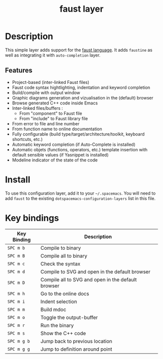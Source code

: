#+TITLE: faust layer

[[file:img/faust.png]]

* Table of Contents                                        :TOC_4_gh:noexport:
- [[#description][Description]]
- [[#install][Install]]
- [[#key-bindings][Key bindings]]

* Description
This simple layer adds support for the [[https://en.wikipedia.org/wiki/FAUST_(programming_language)][faust language]].
It adds =faustine= as well as integrating it with =auto-completion= layer.

** Features

- Project-based (inter-linked Faust files)
- Faust code syntax hightlighting, indentation and keyword completion
- Build/compile with output window
- Graphic diagrams generation and vizualisation in the (default) browser
- Browse generated C++ code inside Emacs
- Inter-linked files/buffers :
    - From "component" to Faust file
    - From "include" to Faust library file
- From error to file and line number
- From function name to online documentation
- Fully configurable (build type/target/architecture/toolkit, keyboard shortcuts, etc.)
- Automatic keyword completion (if Auto-Complete is installed)
- Automatic objets (functions, operators, etc.) template insertion with default sensible values (if Yasnippet is installed)
- Modeline indicator of the state of the code

* Install
To use this configuration layer, add it to your =~/.spacemacs=. You will need to
add =faust= to the existing =dotspacemacs-configuration-layers= list in this
file.

* Key bindings

| Key Binding | Description                                        |
|-------------+----------------------------------------------------|
| ~SPC m b~   | Compile to binary                                  |
| ~SPC m B~   | Compile all to binary                              |
| ~SPC m c~   | Check the syntax                                   |
| ~SPC m d~   | Compile to SVG and open in the default browser     |
| ~SPC m D~   | Compile all to SVG and open in the default browser |
| ~SPC m h~   | Go to the online docs                              |
| ~SPC m i~   | Indent selection                                   |
| ~SPC m m~   | Build mdoc                                         |
| ~SPC m o~   | Toggle the output-buffer                           |
| ~SPC m r~   | Run the binary                                     |
| ~SPC m s~   | Show the C++ code                                  |
| ~SPC m g b~ | Jump back to previous location                     |
| ~SPC m g g~ | Jump to definition around point                    |
